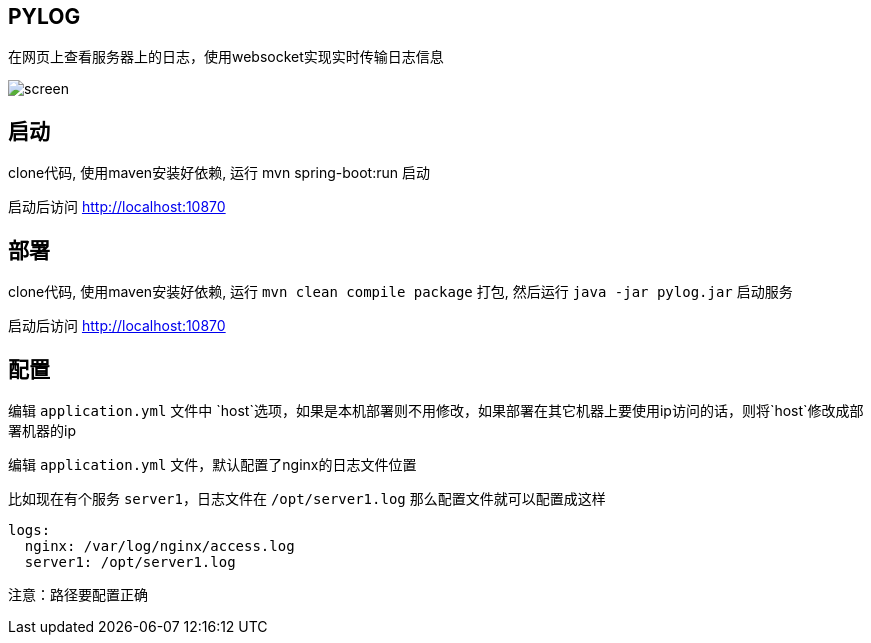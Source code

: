 == PYLOG

在网页上查看服务器上的日志，使用websocket实现实时传输日志信息

image:/screen.gif[]

== 启动

clone代码, 使用maven安装好依赖, 运行 mvn spring-boot:run 启动

启动后访问 http://localhost:10870

== 部署

clone代码, 使用maven安装好依赖, 运行 `mvn clean compile package` 打包, 然后运行 `java -jar pylog.jar` 启动服务

启动后访问 http://localhost:10870

== 配置

编辑 `application.yml` 文件中 `host`选项，如果是本机部署则不用修改，如果部署在其它机器上要使用ip访问的话，则将`host`修改成部署机器的ip

编辑 `application.yml` 文件，默认配置了nginx的日志文件位置

比如现在有个服务 `server1`，日志文件在 `/opt/server1.log` 那么配置文件就可以配置成这样

[source,yaml]
----
logs:
  nginx: /var/log/nginx/access.log
  server1: /opt/server1.log
----

注意：路径要配置正确
